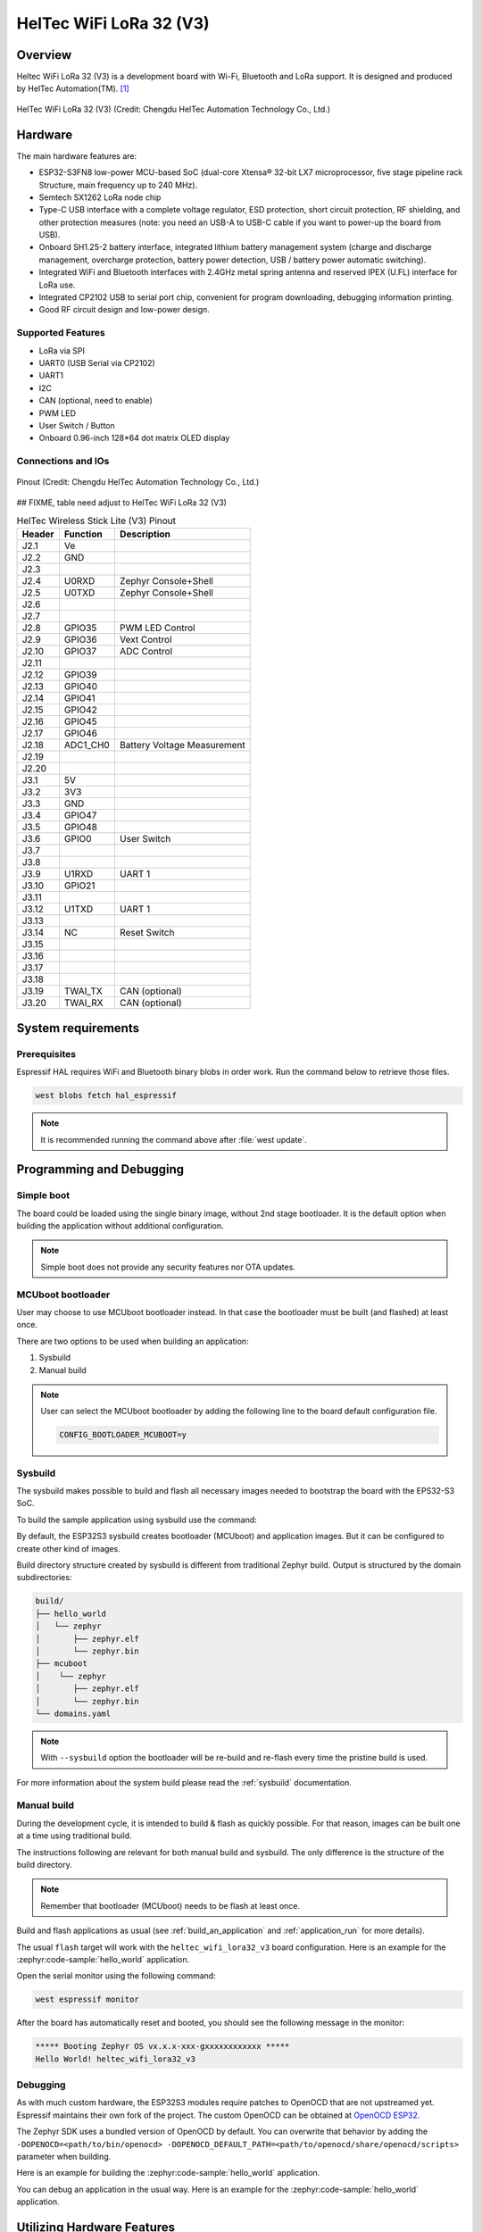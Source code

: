 .. heltec_wifi_lora32_v3:

HelTec WiFi LoRa 32 (V3)
###############################

Overview
********

Heltec WiFi LoRa 32 (V3) is a development board with Wi-Fi, Bluetooth and LoRa support. It is designed and produced by HelTec Automation(TM). [1]_

.. figure:: wifi-lora-32-v3-1.png
   :width: 800px
   :align: center
   :alt: HelTec WiFi LoRa 32 (V3)

   HelTec WiFi LoRa 32 (V3) (Credit: Chengdu HelTec Automation Technology Co., Ltd.)

Hardware
********

The main hardware features are:

- ESP32-S3FN8 low-power MCU-based SoC (dual-core Xtensa® 32-bit LX7 microprocessor, five stage pipeline rack Structure, main frequency up to 240 MHz).
- Semtech SX1262 LoRa node chip
- Type-C USB interface with a complete voltage regulator, ESD protection, short circuit protection, RF shielding, and other protection measures (note: you need an USB-A to USB-C cable if you want to power-up the board from USB).
- Onboard SH1.25-2 battery interface, integrated lithium battery management system (charge and discharge management, overcharge protection, battery power detection, USB / battery power automatic switching).
- Integrated WiFi and Bluetooth interfaces with 2.4GHz metal spring antenna and reserved IPEX (U.FL) interface for LoRa use.
- Integrated CP2102 USB to serial port chip, convenient for program downloading, debugging information printing.
- Good RF circuit design and low-power design.

Supported Features
==================
- LoRa via SPI
- UART0 (USB Serial via CP2102)
- UART1
- I2C
- CAN (optional, need to enable)
- PWM LED
- User Switch / Button
- Onboard 0.96-inch 128*64 dot matrix OLED display

Connections and IOs
===================

.. figure:: WIFI_LoRa_32_V3Pin-Map_00111.png
   :width: 930px
   :align: center
   :alt: HelTec WiFi LoRa 32 (V3) Pinout

   Pinout (Credit: Chengdu HelTec Automation Technology Co., Ltd.)

## FIXME, table need adjust to HelTec WiFi LoRa 32 (V3)

.. table:: HelTec Wireless Stick Lite (V3) Pinout
   :widths: auto

   +--------+---------+-----------------------------+
   | Header | Function| Description                 |
   +========+=========+=============================+
   | J2.1   | Ve      |                             |
   +--------+---------+-----------------------------+
   | J2.2   | GND     |                             |
   +--------+---------+-----------------------------+
   | J2.3   |         |                             |
   +--------+---------+-----------------------------+
   | J2.4   | U0RXD   | Zephyr Console+Shell        |
   +--------+---------+-----------------------------+
   | J2.5   | U0TXD   | Zephyr Console+Shell        |
   +--------+---------+-----------------------------+
   | J2.6   |         |                             |
   +--------+---------+-----------------------------+
   | J2.7   |         |                             |
   +--------+---------+-----------------------------+
   | J2.8   | GPIO35  | PWM LED Control             |
   +--------+---------+-----------------------------+
   | J2.9   | GPIO36  | Vext Control                |
   +--------+---------+-----------------------------+
   | J2.10  | GPIO37  | ADC Control                 |
   +--------+---------+-----------------------------+
   | J2.11  |         |                             |
   +--------+---------+-----------------------------+
   | J2.12  | GPIO39  |                             |
   +--------+---------+-----------------------------+
   | J2.13  | GPIO40  |                             |
   +--------+---------+-----------------------------+
   | J2.14  | GPIO41  |                             |
   +--------+---------+-----------------------------+
   | J2.15  | GPIO42  |                             |
   +--------+---------+-----------------------------+
   | J2.16  | GPIO45  |                             |
   +--------+---------+-----------------------------+
   | J2.17  | GPIO46  |                             |
   +--------+---------+-----------------------------+
   | J2.18  | ADC1_CH0| Battery Voltage Measurement |
   +--------+---------+-----------------------------+
   | J2.19  |         |                             |
   +--------+---------+-----------------------------+
   | J2.20  |         |                             |
   +--------+---------+-----------------------------+
   | J3.1   | 5V      |                             |
   +--------+---------+-----------------------------+
   | J3.2   | 3V3     |                             |
   +--------+---------+-----------------------------+
   | J3.3   | GND     |                             |
   +--------+---------+-----------------------------+
   | J3.4   | GPIO47  |                             |
   +--------+---------+-----------------------------+
   | J3.5   | GPIO48  |                             |
   +--------+---------+-----------------------------+
   | J3.6   | GPIO0   | User Switch                 |
   +--------+---------+-----------------------------+
   | J3.7   |         |                             |
   +--------+---------+-----------------------------+
   | J3.8   |         |                             |
   +--------+---------+-----------------------------+
   | J3.9   | U1RXD   | UART 1                      |
   +--------+---------+-----------------------------+
   | J3.10  | GPIO21  |                             |
   +--------+---------+-----------------------------+
   | J3.11  |         |                             |
   +--------+---------+-----------------------------+
   | J3.12  | U1TXD   | UART 1                      |
   +--------+---------+-----------------------------+
   | J3.13  |         |                             |
   +--------+---------+-----------------------------+
   | J3.14  | NC      | Reset Switch                |
   +--------+---------+-----------------------------+
   | J3.15  |         |                             |
   +--------+---------+-----------------------------+
   | J3.16  |         |                             |
   +--------+---------+-----------------------------+
   | J3.17  |         |                             |
   +--------+---------+-----------------------------+
   | J3.18  |         |                             |
   +--------+---------+-----------------------------+
   | J3.19  | TWAI_TX | CAN (optional)              |
   +--------+---------+-----------------------------+
   | J3.20  | TWAI_RX | CAN (optional)              |
   +--------+---------+-----------------------------+


System requirements
*******************

Prerequisites
=============

Espressif HAL requires WiFi and Bluetooth binary blobs in order work. Run the command
below to retrieve those files.

.. code-block:: console

   west blobs fetch hal_espressif

.. note::

   It is recommended running the command above after :file:`west update`.

Programming and Debugging
*************************

Simple boot
===========

The board could be loaded using the single binary image, without 2nd stage bootloader.
It is the default option when building the application without additional configuration.

.. note::

   Simple boot does not provide any security features nor OTA updates.

MCUboot bootloader
==================

User may choose to use MCUboot bootloader instead. In that case the bootloader
must be built (and flashed) at least once.

There are two options to be used when building an application:

1. Sysbuild
2. Manual build

.. note::

   User can select the MCUboot bootloader by adding the following line
   to the board default configuration file.

   .. code:: cfg

      CONFIG_BOOTLOADER_MCUBOOT=y

Sysbuild
========

The sysbuild makes possible to build and flash all necessary images needed to
bootstrap the board with the EPS32-S3 SoC.

To build the sample application using sysbuild use the command:

.. zephyr-app-commands::
   :tool: west
   :zephyr-app: samples/hello_world
   :board: heltec_wifi_lora32_v3
   :goals: build
   :west-args: --sysbuild
   :compact:

By default, the ESP32S3 sysbuild creates bootloader (MCUboot) and application
images. But it can be configured to create other kind of images.

Build directory structure created by sysbuild is different from traditional
Zephyr build. Output is structured by the domain subdirectories:

.. code-block::

  build/
  ├── hello_world
  │   └── zephyr
  │       ├── zephyr.elf
  │       └── zephyr.bin
  ├── mcuboot
  │    └── zephyr
  │       ├── zephyr.elf
  │       └── zephyr.bin
  └── domains.yaml

.. note::

   With ``--sysbuild`` option the bootloader will be re-build and re-flash
   every time the pristine build is used.

For more information about the system build please read the :ref:`sysbuild` documentation.

Manual build
============

During the development cycle, it is intended to build & flash as quickly possible.
For that reason, images can be built one at a time using traditional build.

The instructions following are relevant for both manual build and sysbuild.
The only difference is the structure of the build directory.

.. note::

   Remember that bootloader (MCUboot) needs to be flash at least once.

Build and flash applications as usual (see :ref:`build_an_application` and
:ref:`application_run` for more details).

.. zephyr-app-commands::
   :zephyr-app: samples/hello_world
   :board: heltec_wifi_lora32_v3/esp32s3/procpu
   :goals: build

The usual ``flash`` target will work with the ``heltec_wifi_lora32_v3`` board
configuration. Here is an example for the :zephyr:code-sample:`hello_world`
application.

.. zephyr-app-commands::
   :zephyr-app: samples/hello_world
   :board: heltec_wifi_lora32_v3/esp32s3/procpu
   :goals: flash

Open the serial monitor using the following command:

.. code-block:: shell

   west espressif monitor

After the board has automatically reset and booted, you should see the following
message in the monitor:

.. code-block:: console

   ***** Booting Zephyr OS vx.x.x-xxx-gxxxxxxxxxxxx *****
   Hello World! heltec_wifi_lora32_v3

Debugging
=========

As with much custom hardware, the ESP32S3 modules require patches to
OpenOCD that are not upstreamed yet. Espressif maintains their own fork of
the project. The custom OpenOCD can be obtained at `OpenOCD ESP32`_.

The Zephyr SDK uses a bundled version of OpenOCD by default. You can overwrite that behavior by adding the
``-DOPENOCD=<path/to/bin/openocd> -DOPENOCD_DEFAULT_PATH=<path/to/openocd/share/openocd/scripts>``
parameter when building.

Here is an example for building the :zephyr:code-sample:`hello_world` application.

.. zephyr-app-commands::
   :zephyr-app: samples/hello_world
   :board: heltec_wifi_lora32_v3/esp32s3/procpu
   :goals: build flash
   :gen-args: -DOPENOCD=<path/to/bin/openocd> -DOPENOCD_DEFAULT_PATH=<path/to/openocd/share/openocd/scripts>

You can debug an application in the usual way. Here is an example for the :zephyr:code-sample:`hello_world` application.

.. zephyr-app-commands::
   :zephyr-app: samples/hello_world
   :board: heltec_wifi_lora32_v3/esp32s3/procpu
   :goals: debug

Utilizing Hardware Features
***************************

Onboard OLED display
====================

The onboard OLED display is of type ``ssd1306``, has 128*64 pixels and is
connected via I2C. It can therefore be used by enabling the
:ref:`ssd1306_128_shield` as shown in the following for the :zephyr:code-sample:`lvgl` sample:

.. zephyr-app-commands::
   :zephyr-app: samples/subsys/display/lvgl
   :board: heltec_wifi_lora32_v3/esp32s3/procpu
   :shield: ssd1306_128x64
   :goals: flash

References
**********

- `HelTec WiFi LoRa 32 (V3) Pinout Diagram <https://heltec.org/wp-content/uploads/2023/09/HTIT-WB32LAF_V3%E5%89%AF%E6%9C%AC.png>`_
- `HelTec WiFi LoRa 32 (V3) Schematic Diagrams <https://resource.heltec.cn/download/WiFi_LoRa_32_V3/HTIT-WB32LA(F)_V3.1_Schematic_Diagram.pdf>`_
- `ESP-IDF Programming Guide <https://docs.espressif.com/projects/esp-idf/en/latest/esp32s3/api-reference/index.html>`_
- `esptool documentation <https://github.com/espressif/esptool/blob/master/README.md>`_
- `OpenOCD ESP32 <https://github.com/espressif/openocd-esp32/releases>`_

.. [1] https://heltec.org/project/wifi-lora-32-v3/

